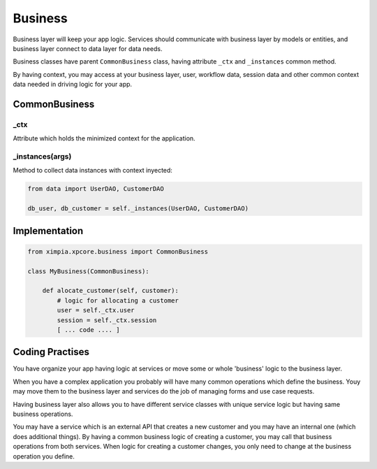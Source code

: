 Business
========

Business layer will keep your app logic. Services should communicate with business layer
by models or entities, and business layer connect to data layer for data needs.

Business classes have parent ``CommonBusiness`` class, having attribute ``_ctx`` and
``_instances`` common method.

By having context, you may access at your business layer, user, workflow data, session
data and other common context data needed in driving logic for your app.

CommonBusiness
--------------

_ctx
""""

Attribute which holds the minimized context for  the application.

_instances(args)
""""""""""""""""

Method to collect data instances with context inyected:

.. code-block:: python

    from data import UserDAO, CustomerDAO

    db_user, db_customer = self._instances(UserDAO, CustomerDAO)


Implementation
--------------

.. code-block:: python

    from ximpia.xpcore.business import CommonBusiness

    class MyBusiness(CommonBusiness):
                
        def alocate_customer(self, customer):
            # logic for allocating a customer
            user = self._ctx.user
            session = self._ctx.session
            [ ... code .... ]

Coding Practises
----------------

You have organize your app having logic at services or move some or whole 'business' logic to the
business layer.

When you have a complex application you probably will have many common operations which define the
business. Youy may move them to the business layer and services do the job of managing forms and
use case requests.

Having business layer also allows you to have different service classes with unique service logic
but having same business operations.

You may have a service which is an external API that creates a new customer and you may have an internal
one (which does additional things). By having a common business logic of creating a customer, you may
call that business operations from both services. When logic for creating a customer changes, you only
need to change at the business operation you define.
